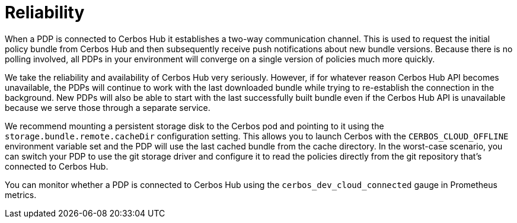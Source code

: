 = Reliability

When a PDP is connected to Cerbos Hub it establishes a two-way communication channel. This is used to request the initial policy bundle from Cerbos Hub and then subsequently receive push notifications about new bundle versions. Because there is no polling involved, all PDPs in your environment will converge on a single version of policies much more quickly.

We take the reliability and availability of Cerbos Hub very seriously. However, if for whatever reason Cerbos Hub API becomes unavailable, the PDPs will continue to work with the last downloaded bundle while trying to re-establish the connection in the background. New PDPs will also be able to start with the last successfully built bundle even if the Cerbos Hub API is unavailable because we serve those through a separate service.

We recommend mounting a persistent storage disk to the Cerbos pod and pointing to it using the `storage.bundle.remote.cacheDir` configuration setting. This allows you to launch Cerbos with the `CERBOS_CLOUD_OFFLINE` environment variable set and the PDP will use the last cached bundle from the cache directory. In the worst-case scenario, you can switch your PDP to use the git storage driver and configure it to read the policies directly from the git repository that's connected to Cerbos Hub.

You can monitor whether a PDP is connected to Cerbos Hub using the `cerbos_dev_cloud_connected` gauge in Prometheus metrics.


